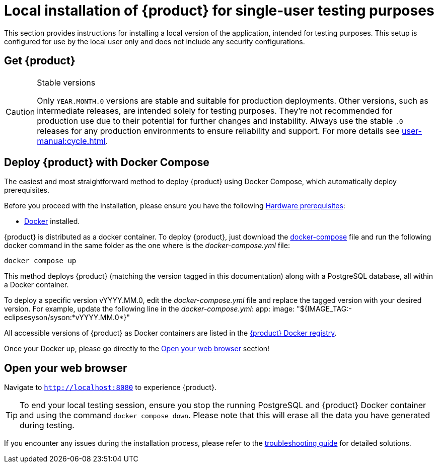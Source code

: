 = Local installation of {product} for single-user testing purposes

This section provides instructions for installing a local version of the application, intended for testing purposes. This setup is configured for use by the local user only and does not include any security configurations.

== Get {product}

[CAUTION]
.Stable versions
====
Only `YEAR.MONTH.0` versions are stable and suitable for production deployments.
Other versions, such as intermediate releases, are intended solely for testing purposes.
They're not recommended for production use due to their potential for further changes and instability.
Always use the stable `.0` releases for any production environments to ensure reliability and support.
For more details see xref:user-manual:cycle.adoc[].
====

[#docker-install]
== Deploy {product} with Docker Compose

The easiest and most straightforward method to deploy {product} using Docker Compose, which automatically deploy prerequisites.

[INFO]
====
Before you proceed with the installation, please ensure you have the following xref:requirements.adoc[Hardware prerequisites]:

* https://www.docker.com/[Docker] installed.
====

{product} is distributed as a docker container.
To deploy {product}, just download the https://github.com/eclipse-syson/syson/blob/{syson-tag}/docker-compose.yml[docker-compose] file and run the following docker command in the same folder as the one where is the _docker-compose.yml_ file:
[source, bash]
----
docker compose up
----

This method deploys {product} (matching the version tagged in this documentation) along with a PostgreSQL database, all within a Docker container.

[INFO]
====
To deploy a specific version vYYYY.MM.0, edit the _docker-compose.yml_ file and replace the tagged version with your desired version. For example, update the following line in the _docker-compose.yml_:
app:
  image: "${IMAGE_TAG:-eclipsesyson/syson:*vYYYY.MM.0*}"
====

All accessible versions of {product} as Docker containers are listed in the https://hub.docker.com/r/eclipsesyson/syson/tags[{product} Docker registry].

Once your Docker up, please go directly to the xref:how-tos/install.adoc#openwebbrowser[Open your web browser] section!

[#openwebbrowser]
== Open your web browser

Navigate to `http://localhost:8080` to experience {product}.

[TIP]
====
To end your local testing session, ensure you stop the running PostgreSQL and {product} Docker container and using the command `docker compose down`.
Please note that this will erase all the data you have generated during testing.
====

If you encounter any issues during the installation process, please refer to the xref:troubleshooting.adoc[troubleshooting guide] for detailed solutions.
